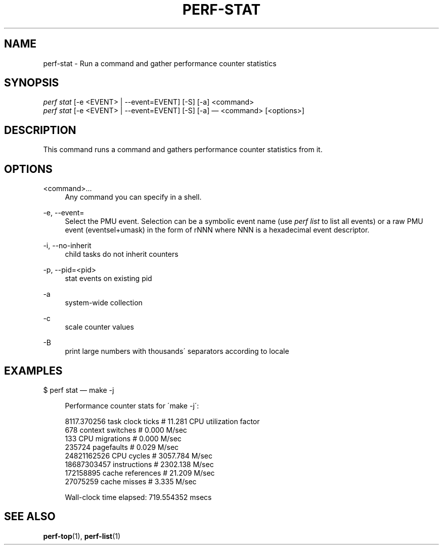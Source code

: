 '\" t
.\"     Title: perf-stat
.\"    Author: [FIXME: author] [see http://docbook.sf.net/el/author]
.\" Generator: DocBook XSL Stylesheets v1.75.2 <http://docbook.sf.net/>
.\"      Date: 12/23/2010
.\"    Manual: \ \&
.\"    Source: \ \&
.\"  Language: English
.\"
.TH "PERF\-STAT" "1" "12/23/2010" "\ \&" "\ \&"
.\" -----------------------------------------------------------------
.\" * set default formatting
.\" -----------------------------------------------------------------
.\" disable hyphenation
.nh
.\" disable justification (adjust text to left margin only)
.ad l
.\" -----------------------------------------------------------------
.\" * MAIN CONTENT STARTS HERE *
.\" -----------------------------------------------------------------
.SH "NAME"
perf-stat \- Run a command and gather performance counter statistics
.SH "SYNOPSIS"
.sp
.nf
\fIperf stat\fR [\-e <EVENT> | \-\-event=EVENT] [\-S] [\-a] <command>
\fIperf stat\fR [\-e <EVENT> | \-\-event=EVENT] [\-S] [\-a] \(em <command> [<options>]
.fi
.SH "DESCRIPTION"
.sp
This command runs a command and gathers performance counter statistics from it\&.
.SH "OPTIONS"
.PP
<command>\&...
.RS 4
Any command you can specify in a shell\&.
.RE
.PP
\-e, \-\-event=
.RS 4
Select the PMU event\&. Selection can be a symbolic event name (use
\fIperf list\fR
to list all events) or a raw PMU event (eventsel+umask) in the form of rNNN where NNN is a hexadecimal event descriptor\&.
.RE
.PP
\-i, \-\-no\-inherit
.RS 4
child tasks do not inherit counters
.RE
.PP
\-p, \-\-pid=<pid>
.RS 4
stat events on existing pid
.RE
.PP
\-a
.RS 4
system\-wide collection
.RE
.PP
\-c
.RS 4
scale counter values
.RE
.PP
\-B
.RS 4
print large numbers with thousands\' separators according to locale
.RE
.SH "EXAMPLES"
.sp
$ perf stat \(em make \-j
.sp
.if n \{\
.RS 4
.\}
.nf
Performance counter stats for \'make \-j\':
.fi
.if n \{\
.RE
.\}
.sp
.if n \{\
.RS 4
.\}
.nf
8117\&.370256  task clock ticks     #      11\&.281 CPU utilization factor
        678  context switches     #       0\&.000 M/sec
        133  CPU migrations       #       0\&.000 M/sec
     235724  pagefaults           #       0\&.029 M/sec
24821162526  CPU cycles           #    3057\&.784 M/sec
18687303457  instructions         #    2302\&.138 M/sec
  172158895  cache references     #      21\&.209 M/sec
   27075259  cache misses         #       3\&.335 M/sec
.fi
.if n \{\
.RE
.\}
.sp
.if n \{\
.RS 4
.\}
.nf
Wall\-clock time elapsed:   719\&.554352 msecs
.fi
.if n \{\
.RE
.\}
.SH "SEE ALSO"
.sp
\fBperf-top\fR(1), \fBperf-list\fR(1)
